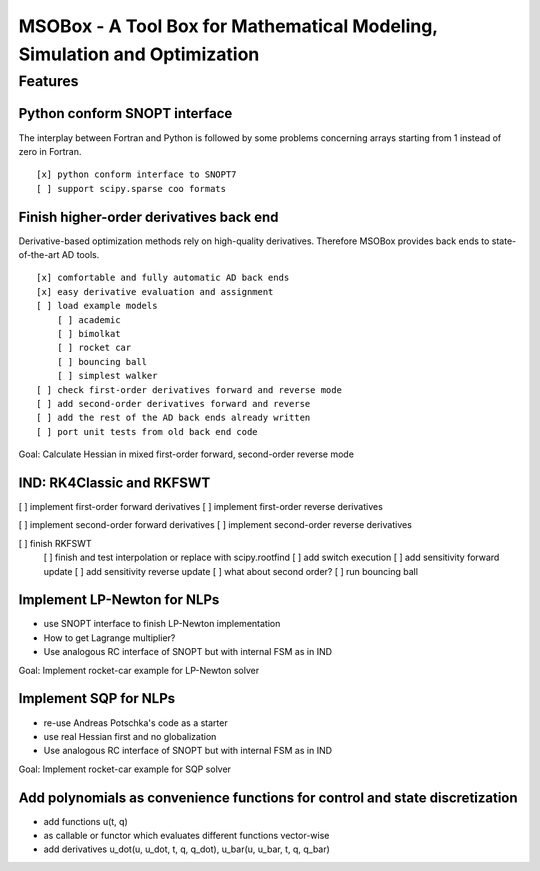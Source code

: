 ==========================================================================
MSOBox - A Tool Box for Mathematical Modeling, Simulation and Optimization
==========================================================================

Features
========

Python conform SNOPT interface
------------------------------

The interplay between Fortran and Python is followed by some problems concerning
arrays starting from 1 instead of zero in Fortran. ::

[x] python conform interface to SNOPT7
[ ] support scipy.sparse coo formats


Finish higher-order derivatives back end
----------------------------------------

Derivative-based optimization methods rely on high-quality derivatives.
Therefore MSOBox provides back ends to state-of-the-art AD tools. ::

    [x] comfortable and fully automatic AD back ends
    [x] easy derivative evaluation and assignment
    [ ] load example models
        [ ] academic
        [ ] bimolkat
        [ ] rocket car
        [ ] bouncing ball
        [ ] simplest walker
    [ ] check first-order derivatives forward and reverse mode
    [ ] add second-order derivatives forward and reverse
    [ ] add the rest of the AD back ends already written
    [ ] port unit tests from old back end code

Goal: Calculate Hessian in mixed first-order forward, second-order reverse mode


IND: RK4Classic and RKFSWT
--------------------------

[ ] implement first-order forward derivatives
[ ] implement first-order reverse derivatives

[ ] implement second-order forward derivatives
[ ] implement second-order reverse derivatives

[ ] finish RKFSWT
  [ ] finish and test interpolation or replace with scipy.rootfind
  [ ] add switch execution
  [ ] add sensitivity forward update
  [ ] add sensitivity reverse update
  [ ] what about second order?
  [ ] run bouncing ball


Implement LP-Newton for NLPs
----------------------------

* use SNOPT interface to finish LP-Newton implementation
* How to get Lagrange multiplier?
* Use analogous RC interface of SNOPT but with internal FSM as in IND

Goal: Implement rocket-car example for LP-Newton solver


Implement SQP for NLPs
----------------------

* re-use Andreas Potschka's code as a starter
* use real Hessian first and no globalization
* Use analogous RC interface of SNOPT but with internal FSM as in IND

Goal: Implement rocket-car example for SQP solver


Add polynomials as convenience functions for control and state discretization
-----------------------------------------------------------------------------

* add functions u(t, q)
* as callable or functor which evaluates different functions vector-wise
* add derivatives u_dot(u, u_dot, t, q, q_dot), u_bar(u, u_bar, t, q, q_bar)


